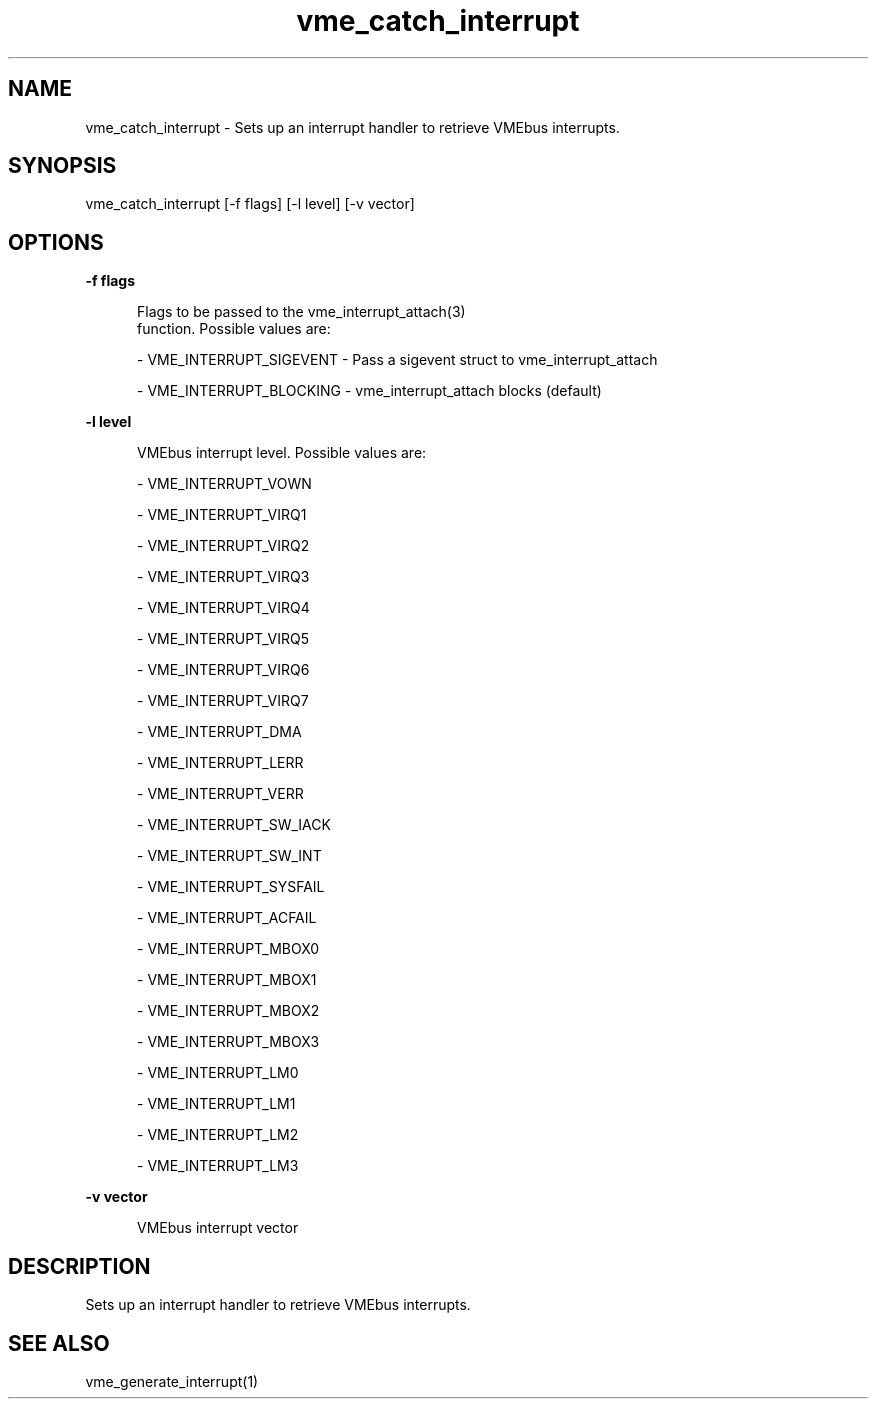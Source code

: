 
.TH "vme_catch_interrupt" 1

.SH "NAME"
vme_catch_interrupt - Sets up an interrupt handler to retrieve VMEbus interrupts.


.SH "SYNOPSIS"
vme_catch_interrupt [-f flags] [-l level] [-v vector]
.SH "OPTIONS"

.B -f flags
.in +5


.br
Flags to be passed to the vme_interrupt_attach(3)
 function. Possible values are:

.br


.nf
- VME_INTERRUPT_SIGEVENT - Pass a sigevent struct to vme_interrupt_attach
.fi


.nf
- VME_INTERRUPT_BLOCKING - vme_interrupt_attach blocks (default)
.fi


.in

.B -l level
.in +5


.br
VMEbus interrupt level. Possible values are:

.br


.nf
- VME_INTERRUPT_VOWN
.fi


.nf
- VME_INTERRUPT_VIRQ1
.fi


.nf
- VME_INTERRUPT_VIRQ2
.fi


.nf
- VME_INTERRUPT_VIRQ3
.fi


.nf
- VME_INTERRUPT_VIRQ4
.fi


.nf
- VME_INTERRUPT_VIRQ5
.fi


.nf
- VME_INTERRUPT_VIRQ6
.fi


.nf
- VME_INTERRUPT_VIRQ7
.fi


.nf
- VME_INTERRUPT_DMA
.fi


.nf
- VME_INTERRUPT_LERR
.fi


.nf
- VME_INTERRUPT_VERR
.fi


.nf
- VME_INTERRUPT_SW_IACK
.fi


.nf
- VME_INTERRUPT_SW_INT
.fi


.nf
- VME_INTERRUPT_SYSFAIL
.fi


.nf
- VME_INTERRUPT_ACFAIL
.fi


.nf
- VME_INTERRUPT_MBOX0
.fi


.nf
- VME_INTERRUPT_MBOX1
.fi


.nf
- VME_INTERRUPT_MBOX2
.fi


.nf
- VME_INTERRUPT_MBOX3
.fi


.nf
- VME_INTERRUPT_LM0
.fi


.nf
- VME_INTERRUPT_LM1
.fi


.nf
- VME_INTERRUPT_LM2
.fi


.nf
- VME_INTERRUPT_LM3
.fi


.in

.B -v vector
.in +5


.br
VMEbus interrupt vector

.br


.in


.SH "DESCRIPTION"

.br
Sets up an interrupt handler to retrieve VMEbus interrupts.

.br

.SH "SEE ALSO"
vme_generate_interrupt(1)
.br
